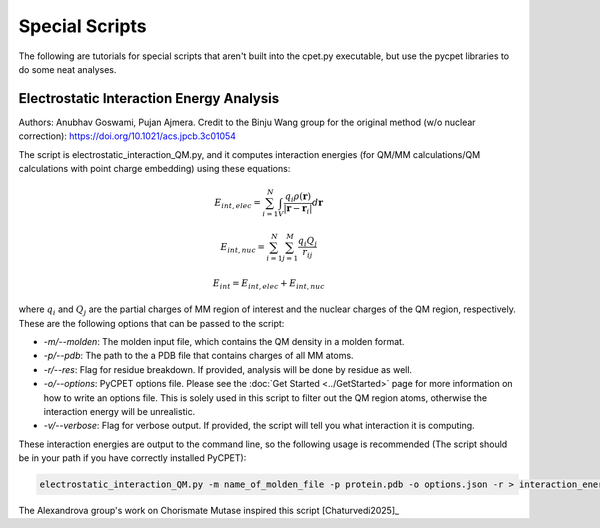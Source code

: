 Special Scripts
=================

The following are tutorials for special scripts that aren't built into the cpet.py executable, but use the pycpet libraries to do some neat analyses.

Electrostatic Interaction Energy Analysis
-------------------------------------------------
Authors: Anubhav Goswami, Pujan Ajmera. Credit to the Binju Wang group for the original method (w/o nuclear correction): https://doi.org/10.1021/acs.jpcb.3c01054

The script is electrostatic_interaction_QM.py, and it computes interaction energies (for QM/MM calculations/QM calculations with point charge embedding) using these equations:

.. math::
    E_{int,elec} = \sum_{i=1}^{N} \int_{V} \frac{q_i \rho(\mathbf{r})}{|\mathbf{r} - \mathbf{r}_i|} d\mathbf{r}
.. math::
    E_{int,nuc} = \sum_{i=1}^{N} \sum_{j=1}^{M} \frac{q_i Q_j}{r_{ij}}
.. math::
    E_{int} = E_{int,elec} + E_{int,nuc}

where :math:`q_i` and :math:`Q_j` are the partial charges of MM region of interest and the nuclear charges of the QM region, respectively. These are the following options that can be passed to the script:

- `-m/--molden`: The molden input file, which contains the QM density in a molden format.
- `-p/--pdb`: The path to the a PDB file that contains charges of all MM atoms.
- `-r/--res`: Flag for residue breakdown. If provided, analysis will be done by residue as well.
- `-o/--options`: PyCPET options file. Please see the :doc:`Get Started <../GetStarted>` page for more information on how to write an options file. This is solely used in this script to filter out the QM region atoms, otherwise the interaction energy will be unrealistic.
- `-v/--verbose`: Flag for verbose output. If provided, the script will tell you what interaction it is computing.

These interaction energies are output to the command line, so the following usage is recommended (The script should be in your path if you have correctly installed PyCPET):

.. code-block:: console

    electrostatic_interaction_QM.py -m name_of_molden_file -p protein.pdb -o options.json -r > interaction_energies.txt

The Alexandrova group's work on Chorismate Mutase inspired this script [Chaturvedi2025]_


